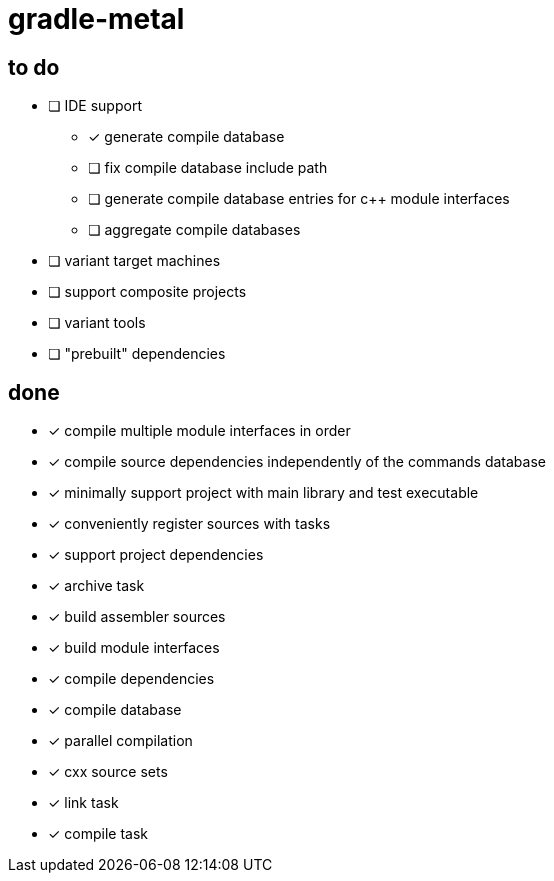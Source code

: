 = gradle-metal

== to do

* [ ] IDE support
- [x] generate compile database
- [ ] fix compile database include path
- [ ] generate compile database entries for c++ module interfaces
- [ ] aggregate compile databases
* [ ] variant target machines
* [ ] support composite projects
* [ ] variant tools
* [ ] "prebuilt" dependencies

== done

* [x] compile multiple module interfaces in order
* [x] compile source dependencies independently of the commands database
* [x] minimally support project with main library and test executable
* [x] conveniently register sources with tasks
* [x] support project dependencies
* [x] archive task
* [x] build assembler sources
* [x] build module interfaces
* [x] compile dependencies
* [x] compile database
* [x] parallel compilation
* [x] cxx source sets
* [x] link task
* [x] compile task